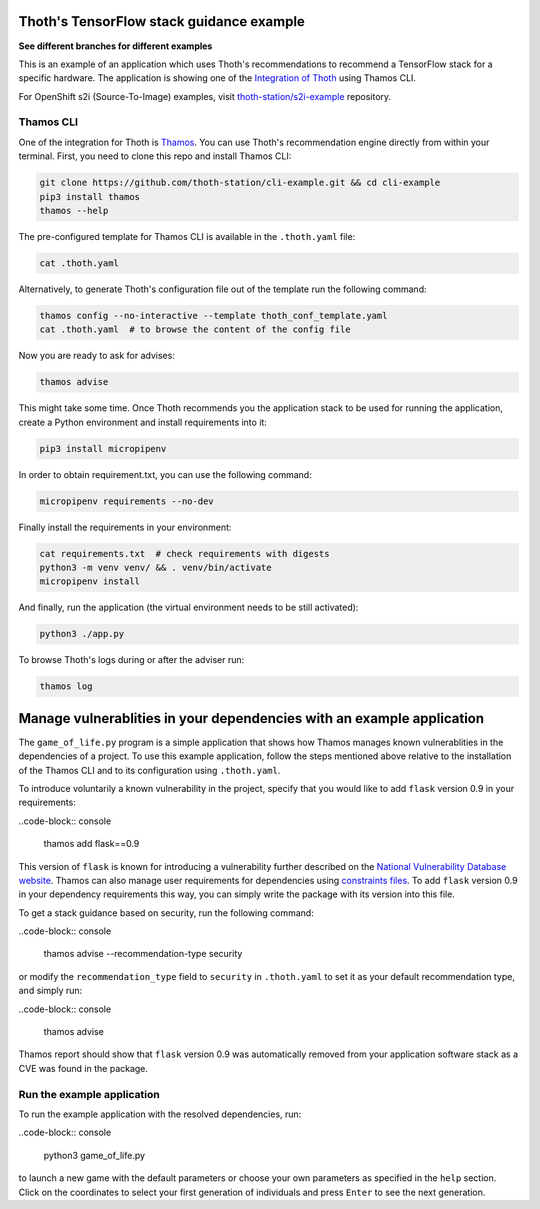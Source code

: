 Thoth's TensorFlow stack guidance example
-----------------------------------------

**See different branches for different examples**

This is an example of an application which uses Thoth's recommendations to
recommend a TensorFlow stack for a specific hardware. The application is
showing one of the `Integration of Thoth
<https://pypi.org/project/thamos>`_ using Thamos CLI.

For OpenShift s2i (Source-To-Image) examples, visit `thoth-station/s2i-example
<https://github.com/thoth-station/s2i-example>`__ repository.

Thamos CLI
==========

One of the integration for Thoth is `Thamos
<https://pypi.org/project/thamos>`_. You can use Thoth's recommendation engine
directly from within your terminal. First, you need to clone this repo and
install Thamos CLI:

.. code-block:: console

  git clone https://github.com/thoth-station/cli-example.git && cd cli-example
  pip3 install thamos
  thamos --help

The pre-configured template for Thamos CLI is available in the
``.thoth.yaml`` file:

.. code-block:: console

  cat .thoth.yaml

Alternatively, to generate Thoth's configuration file out of the template run the
following command:

.. code-block:: console

  thamos config --no-interactive --template thoth_conf_template.yaml
  cat .thoth.yaml  # to browse the content of the config file

Now you are ready to ask for advises:

.. code-block:: console

  thamos advise

This might take some time. Once Thoth recommends you the application stack to
be used for running the application, create a Python environment and install
requirements into it:

.. code-block:: console

  pip3 install micropipenv

In order to obtain requirement.txt, you can use the following command:

.. code-block:: console

  micropipenv requirements --no-dev

Finally install the requirements in your environment:

.. code-block:: console

  cat requirements.txt  # check requirements with digests
  python3 -m venv venv/ && . venv/bin/activate
  micropipenv install

And finally, run the application (the virtual environment needs to be still
activated):

.. code-block:: console

  python3 ./app.py

To browse Thoth's logs during or after the adviser run:

.. code-block:: console

  thamos log

Manage vulnerablities in your dependencies with an example application 
----------------------------------------------------------------------

The ``game_of_life.py`` program is a simple application that shows how Thamos manages known vulnerablities in the dependencies of a project.
To use this example application, follow the steps mentioned above relative to the installation of the Thamos CLI and to its configuration using ``.thoth.yaml``.

To introduce voluntarily a known vulnerability in the project, specify that you would like to add ``flask`` version 0.9 in your requirements:

..code-block:: console

  thamos add flask==0.9

This version of ``flask`` is known for introducing a vulnerability further described on the `National Vulnerability Database website 
<https://nvd.nist.gov/vuln/detail/CVE-2019-1010083>`_.
Thamos can also manage user requirements for dependencies using `constraints files
<https://pip.pypa.io/en/stable/user_guide/#constraints-files>`_. To add ``flask`` version 0.9 in your dependency requirements this way, you can simply write the package with its version into this file.

To get a stack guidance based on security, run the following command:

..code-block:: console

  thamos advise --recommendation-type security

or modify the ``recommendation_type`` field to ``security`` in ``.thoth.yaml`` to set it as your default recommendation type, and simply run:

..code-block:: console

  thamos advise

Thamos report should show that ``flask`` version 0.9 was automatically removed from your application software stack as a CVE was found in the package.

Run the example application
===========================

To run the example application with the resolved dependencies, run:

..code-block:: console

  python3 game_of_life.py

to launch a new game with the default parameters or choose your own parameters as specified in the ``help`` section.
Click on the coordinates to select your first generation of individuals and press ``Enter`` to see the next generation.